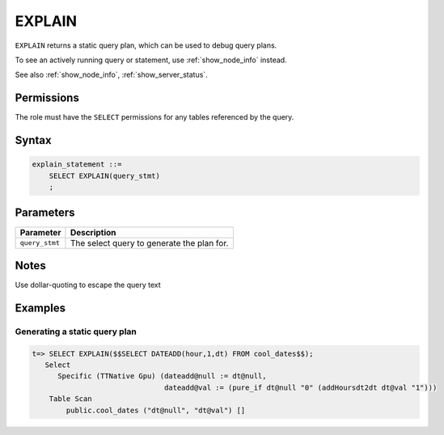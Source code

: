 .. _explain:

*****************
EXPLAIN
*****************

``EXPLAIN`` returns a static query plan, which can be used to debug query plans.

To see an actively running query or statement, use :ref:`show_node_info` instead.

See also :ref:`show_node_info`, :ref:`show_server_status`.


Permissions
=============

The role must have the ``SELECT`` permissions for any tables referenced by the query.

Syntax
==========

.. code-block:: postgres

   explain_statement ::=
       SELECT EXPLAIN(query_stmt)
       ;

Parameters
============

.. list-table:: 
   :widths: auto
   :header-rows: 1
   
   * - Parameter
     - Description
   * - ``query_stmt``
     - The select query to generate the plan for.

Notes
===========

Use dollar-quoting to escape the query text

Examples
===========

Generating a static query plan
----------------------------------

.. code-block:: psql

   t=> SELECT EXPLAIN($$SELECT DATEADD(hour,1,dt) FROM cool_dates$$);
      Select
         Specific (TTNative Gpu) (dateadd@null := dt@null,
                                  dateadd@val := (pure_if dt@null "0" (addHoursdt2dt dt@val "1")))
       Table Scan
           public.cool_dates ("dt@null", "dt@val") []

